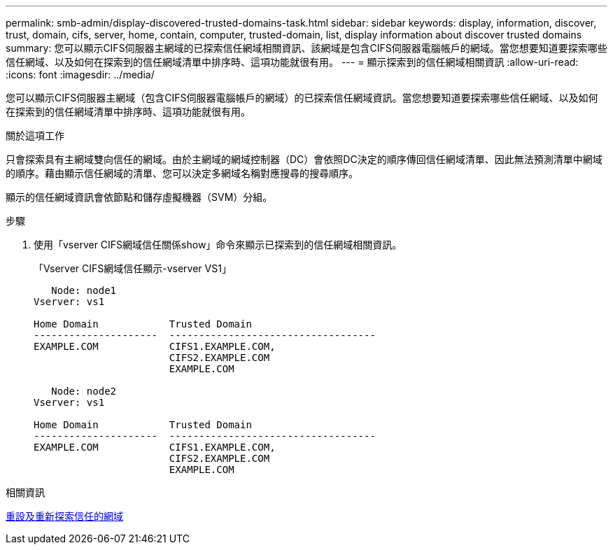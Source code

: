 ---
permalink: smb-admin/display-discovered-trusted-domains-task.html 
sidebar: sidebar 
keywords: display, information, discover, trust, domain, cifs, server, home, contain, computer, trusted-domain, list, display information about discover trusted domains 
summary: 您可以顯示CIFS伺服器主網域的已探索信任網域相關資訊、該網域是包含CIFS伺服器電腦帳戶的網域。當您想要知道要探索哪些信任網域、以及如何在探索到的信任網域清單中排序時、這項功能就很有用。 
---
= 顯示探索到的信任網域相關資訊
:allow-uri-read: 
:icons: font
:imagesdir: ../media/


[role="lead"]
您可以顯示CIFS伺服器主網域（包含CIFS伺服器電腦帳戶的網域）的已探索信任網域資訊。當您想要知道要探索哪些信任網域、以及如何在探索到的信任網域清單中排序時、這項功能就很有用。

.關於這項工作
只會探索具有主網域雙向信任的網域。由於主網域的網域控制器（DC）會依照DC決定的順序傳回信任網域清單、因此無法預測清單中網域的順序。藉由顯示信任網域的清單、您可以決定多網域名稱對應搜尋的搜尋順序。

顯示的信任網域資訊會依節點和儲存虛擬機器（SVM）分組。

.步驟
. 使用「vserver CIFS網域信任關係show」命令來顯示已探索到的信任網域相關資訊。
+
「Vserver CIFS網域信任顯示-vserver VS1」

+
[listing]
----
   Node: node1
Vserver: vs1

Home Domain            Trusted Domain
---------------------  -----------------------------------
EXAMPLE.COM            CIFS1.EXAMPLE.COM,
                       CIFS2.EXAMPLE.COM
                       EXAMPLE.COM

   Node: node2
Vserver: vs1

Home Domain            Trusted Domain
---------------------  -----------------------------------
EXAMPLE.COM            CIFS1.EXAMPLE.COM,
                       CIFS2.EXAMPLE.COM
                       EXAMPLE.COM
----


.相關資訊
xref:reset-rediscover-trusted-domains-task.adoc[重設及重新探索信任的網域]
